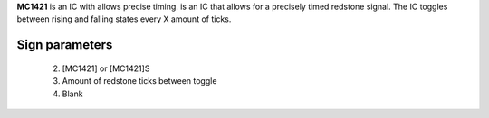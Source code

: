 **MC1421** is an IC with allows precise timing. is an IC that allows for a precisely timed redstone signal.
The IC toggles between rising and falling states every X amount of ticks.

Sign parameters
~~~~~~~~~~~~~~
  2. [MC1421] or [MC1421]S
  3. Amount of redstone ticks between toggle
  4. Blank

.. image:: /images/ics/clock_on.png
    :align: center
    
.. image:: /images/ics/clock_off.png
    :align: center
